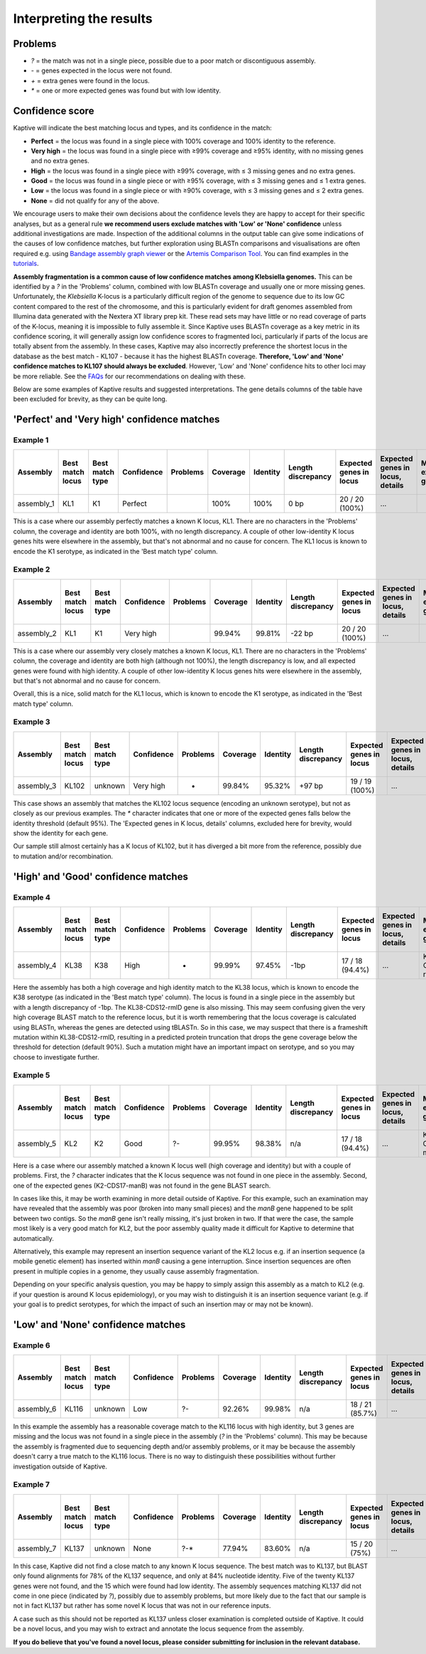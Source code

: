 #########################
Interpreting the results
#########################

Problems
=========
* `?` = the match was not in a single piece, possible due to a poor match or discontiguous assembly.
* `-` = genes expected in the locus were not found.
* `+` = extra genes were found in the locus.
* `*` = one or more expected genes was found but with low identity.


Confidence score
=================
Kaptive will indicate the best matching locus and types, and its confidence in the match:

* **Perfect** = the locus was found in a single piece with 100% coverage and 100% identity to the reference.
* **Very high** = the locus was found in a single piece with ≥99% coverage and ≥95% identity, with no missing genes and no extra genes.
* **High** = the locus was found in a single piece with ≥99% coverage, with ≤ 3 missing genes and no extra genes.
* **Good** = the locus was found in a single piece or with ≥95% coverage, with ≤ 3 missing genes and ≤ 1 extra genes.
* **Low** = the locus was found in a single piece or with ≥90% coverage, with ≤ 3 missing genes and ≤ 2 extra genes.
* **None** = did not qualify for any of the above.

We encourage users to make their own decisions about the confidence levels they are happy to accept for their specific
analyses, but as a general rule **we recommend users exclude matches with 'Low' or 'None' confidence** unless additional
investigations are made. Inspection of the additional columns in the output table can give some indications of the
causes of low confidence matches, but further exploration using BLASTn comparisons and visualisations are often required
e.g. using `Bandage assembly graph viewer <https://rrwick.github.io/Bandage/>`_ or the `Artemis Comparison Tool
<https://www.sanger.ac.uk/tool/artemis-comparison-tool-act/>`_.
You can find examples in the `tutorials <https://klebnet.org/training/>`_.

**Assembly fragmentation is a common cause of low confidence matches among Klebsiella genomes.**
This can be identified by a `?` in the 'Problems' column, combined with low BLASTn coverage and usually one or more
missing genes. Unfortunately, the *Klebsiella* K-locus is a particularly difficult region of the genome to sequence due
to its low GC content compared to the rest of the chromosome, and this is particularly evident for draft genomes
assembled from Illumina data generated with the Nextera XT library prep kit. These read sets may have little or no
read coverage of parts of the K-locus, meaning it is impossible to fully assemble it. Since Kaptive uses BLASTn coverage
as a key metric in its confidence scoring, it will generally assign low confidence scores to fragmented loci,
particularly if parts of the locus are totally absent from the assembly. In these cases, Kaptive may also incorrectly
preference the shortest locus in the database as the best match - KL107 - because it has the highest BLASTn coverage.
**Therefore, 'Low' and 'None' confidence matches to KL107 should always be excluded**. However, 'Low' and 'None'
confidence hits to other loci may be more reliable.
See the `FAQs <https://github.com/klebgenomics/Kaptive/wiki/FAQs#how-should-i-report-low-or-none-confidence-matches-for-klebsiella-genomes>`_ for our recommendations on dealing with these.

Below are some examples of Kaptive results and suggested interpretations. The gene details columns of the table have
been excluded for brevity, as they can be quite long.

'Perfect' and 'Very high' confidence matches
==============================================

Example 1
-----------

============ ================== ================= ============ ========== ========== ========== ==================== ========================= ================================== ======================== ====================== =============================== ============================== ======================================= =========================== ====================================
Assembly     Best match locus   Best match type   Confidence   Problems   Coverage   Identity   Length discrepancy   Expected genes in locus   Expected genes in locus, details   Missing expected genes   Other genes in locus   Other genes in locus, details   Expected genes outside locus   Expected genes outside locus, details   Other genes outside locus   Other genes outside locus, details
============ ================== ================= ============ ========== ========== ========== ==================== ========================= ================================== ======================== ====================== =============================== ============================== ======================================= =========================== ====================================
assembly_1   KL1                K1                Perfect                 100%       100%       0 bp                 20 / 20 (100%)            ...                                                         0                                                      0                                                                      2                           ...
============ ================== ================= ============ ========== ========== ========== ==================== ========================= ================================== ======================== ====================== =============================== ============================== ======================================= =========================== ====================================

This is a case where our assembly perfectly matches a known K locus, KL1. There are no characters in the 'Problems' column, the coverage and identity are both 100%, with no length discrepancy. A couple of other low-identity K locus genes hits were elsewhere in the assembly, but that's not abnormal and no cause for concern. The KL1 locus is known to encode the K1 serotype, as indicated in the 'Best match type' column.

Example 2
-----------

============ ================== ================= ============ ========== ========== ========== ==================== ========================= ================================== ======================== ====================== =============================== ============================== ======================================= =========================== ====================================
Assembly     Best match locus   Best match type   Confidence   Problems   Coverage   Identity   Length discrepancy   Expected genes in locus   Expected genes in locus, details   Missing expected genes   Other genes in locus   Other genes in locus, details   Expected genes outside locus   Expected genes outside locus, details   Other genes outside locus   Other genes outside locus, details
============ ================== ================= ============ ========== ========== ========== ==================== ========================= ================================== ======================== ====================== =============================== ============================== ======================================= =========================== ====================================
assembly_2   KL1                K1                Very high               99.94%     99.81%     -22 bp               20 / 20 (100%)            ...                                                         0                                                      0                                                                      2                           ...
============ ================== ================= ============ ========== ========== ========== ==================== ========================= ================================== ======================== ====================== =============================== ============================== ======================================= =========================== ====================================

This is a case where our assembly very closely matches a known K locus, KL1. There are no characters in the 'Problems' column, the coverage and identity are both high (although not 100%), the length discrepancy is low, and all expected genes were found with high identity. A couple of other low-identity K locus genes hits were elsewhere in the assembly, but that's not abnormal and no cause for concern.

Overall, this is a nice, solid match for the KL1 locus, which is known to encode the K1 serotype, as indicated in the 'Best match type' column.

Example 3
-----------

============ ================== ================= ============ ========== ========== ========== ==================== ========================= ================================== ======================== ====================== =============================== ============================== ======================================= =========================== ====================================
Assembly     Best match locus   Best match type   Confidence   Problems   Coverage   Identity   Length discrepancy   Expected genes in locus   Expected genes in locus, details   Missing expected genes   Other genes in locus   Other genes in locus, details   Expected genes outside locus   Expected genes outside locus, details   Other genes outside locus   Other genes outside locus, details
============ ================== ================= ============ ========== ========== ========== ==================== ========================= ================================== ======================== ====================== =============================== ============================== ======================================= =========================== ====================================
assembly_3   KL102              unknown           Very high    *          99.84%     95.32%     +97 bp               19 / 19 (100%)            ...                                                         0                                                      0                                                                      2                           ...
============ ================== ================= ============ ========== ========== ========== ==================== ========================= ================================== ======================== ====================== =============================== ============================== ======================================= =========================== ====================================

This case shows an assembly that matches the KL102 locus sequence (encoding an unknown serotype), but not as closely as our previous examples. The `*` character indicates that one or more of the expected genes falls below the identity threshold (default 95%). The 'Expected genes in K locus, details' columns, excluded here for brevity, would show the identity for each gene.

Our sample still almost certainly has a K locus of KL102, but it has diverged a bit more from the reference, possibly due to mutation and/or recombination. 

'High' and 'Good' confidence matches
======================================

Example 4
-----------

============ ================== ================= ============ ========== ========== ========== ==================== ========================= ================================== ======================== ====================== =============================== ============================== ======================================= =========================== ====================================
Assembly     Best match locus   Best match type   Confidence   Problems   Coverage   Identity   Length discrepancy   Expected genes in locus   Expected genes in locus, details   Missing expected genes   Other genes in locus   Other genes in locus, details   Expected genes outside locus   Expected genes outside locus, details   Other genes outside locus   Other genes outside locus, details
============ ================== ================= ============ ========== ========== ========== ==================== ========================= ================================== ======================== ====================== =============================== ============================== ======================================= =========================== ====================================
assembly_4   KL38               K38               High         -          99.99%     97.45%     -1bp                 17 / 18 (94.4%)           ...                                KL38-CDS12-rmlD          0                                                      0                                                                      1                           ...
============ ================== ================= ============ ========== ========== ========== ==================== ========================= ================================== ======================== ====================== =============================== ============================== ======================================= =========================== ====================================

Here the assembly has both a high coverage and high identity match to the KL38 locus, which is known to encode the K38 serotype (as indicated in the 'Best match type' column). The locus is found in a single piece in the assembly but with a length discrepancy of -1bp. The KL38-CDS12-rmlD gene is also missing. This may seem confusing given the very high coverage BLAST match to the reference locus, but it is worth remembering that the locus coverage is calculated using BLASTn, whereas the genes are detected using tBLASTn. So in this case, we may suspect that there is a frameshift mutation within KL38-CDS12-rmlD, resulting in a predicted protein truncation that drops the gene coverage below the threshold for detection (default 90%). Such a mutation might have an important impact on serotype, and so you may choose to investigate further.

Example 5
-----------

============ ================== ================= ============ ========== ========== ========== ==================== ========================= ================================== ======================== ====================== =============================== ============================== ======================================= =========================== ====================================
Assembly     Best match locus   Best match type   Confidence   Problems   Coverage   Identity   Length discrepancy   Expected genes in locus   Expected genes in locus, details   Missing expected genes   Other genes in locus   Other genes in locus, details   Expected genes outside locus   Expected genes outside locus, details   Other genes outside locus   Other genes outside locus, details
============ ================== ================= ============ ========== ========== ========== ==================== ========================= ================================== ======================== ====================== =============================== ============================== ======================================= =========================== ====================================
assembly_5   KL2                K2                Good         ?-         99.95%     98.38%     n/a                  17 / 18 (94.4%)           ...                                K2-CDS17-manB            0                                                      0                                                                      1                           ...
============ ================== ================= ============ ========== ========== ========== ==================== ========================= ================================== ======================== ====================== =============================== ============================== ======================================= =========================== ====================================

Here is a case where our assembly matched a known K locus well (high coverage and identity) but with a couple of problems. First, the `?` character indicates that the K locus sequence was not found in one piece in the assembly. Second, one of the expected genes (K2-CDS17-manB) was not found in the gene BLAST search.

In cases like this, it may be worth examining in more detail outside of Kaptive. For this example, such an examination may have revealed that the assembly was poor (broken into many small pieces) and the *manB* gene happened to be split between two contigs. So the *manB* gene isn't really missing, it's just broken in two. If that were the case, the sample most likely is a very good match for KL2, but the poor assembly quality made it difficult for Kaptive to determine that automatically.

Alternatively, this example may represent an insertion sequence variant of the KL2 locus e.g. if an insertion sequence (a mobile genetic element) has inserted within *manB* causing a gene interruption. Since insertion sequences are often present in multiple copies in a genome, they usually cause assembly fragmentation. 

Depending on your specific analysis question, you may be happy to simply assign this assembly as a match to KL2 (e.g. if your question is around K locus epidemiology), or you may wish to distinguish it is an insertion sequence variant (e.g. if your goal is to predict serotypes, for which the impact of such an insertion may or may not be known). 

'Low' and 'None' confidence matches
=====================================

Example 6
-----------

============ ================== ================= ============ ========== ========== ========== ==================== ========================= ================================== ======================== ====================== =============================== ============================== ======================================= =========================== ====================================
Assembly     Best match locus   Best match type   Confidence   Problems   Coverage   Identity   Length discrepancy   Expected genes in locus   Expected genes in locus, details   Missing expected genes   Other genes in locus   Other genes in locus, details   Expected genes outside locus   Expected genes outside locus, details   Other genes outside locus   Other genes outside locus, details
============ ================== ================= ============ ========== ========== ========== ==================== ========================= ================================== ======================== ====================== =============================== ============================== ======================================= =========================== ====================================
assembly_6   KL116              unknown           Low          ?-         92.26%     99.98%     n/a                  18 / 21 (85.7%)           ...                                ...                      0                                                      0                                                                      2                           ...
============ ================== ================= ============ ========== ========== ========== ==================== ========================= ================================== ======================== ====================== =============================== ============================== ======================================= =========================== ====================================

In this example the assembly has a reasonable coverage match to the KL116 locus with high identity, but 3 genes are missing and the locus was not found in a single piece in the assembly (`?` in the 'Problems' column). This may be because the assembly is fragmented due to sequencing depth and/or assembly problems, or it may be because the assembly doesn't carry a true match to the KL116 locus. There is no way to distinguish these possibilities without further investigation outside of Kaptive. 


Example 7
-----------

============ ================== ================= ============ ========== ========== ========== ==================== ========================= ================================== ======================== ====================== =============================== ============================== ======================================= =========================== ====================================
Assembly     Best match locus   Best match type   Confidence   Problems   Coverage   Identity   Length discrepancy   Expected genes in locus   Expected genes in locus, details   Missing expected genes   Other genes in locus   Other genes in locus, details   Expected genes outside locus   Expected genes outside locus, details   Other genes outside locus   Other genes outside locus, details
============ ================== ================= ============ ========== ========== ========== ==================== ========================= ================================== ======================== ====================== =============================== ============================== ======================================= =========================== ====================================
assembly_7   KL137              unknown           None         ?-*        77.94%     83.60%     n/a                  15 / 20 (75%)             ...                                ...                      0                                                      0                                                                      5                           ...
============ ================== ================= ============ ========== ========== ========== ==================== ========================= ================================== ======================== ====================== =============================== ============================== ======================================= =========================== ====================================

In this case, Kaptive did not find a close match to any known K locus sequence. The best match was to KL137, but BLAST only found alignments for 78% of the KL137 sequence, and only at 84% nucleotide identity. Five of the twenty KL137 genes were not found, and the 15 which were found had low identity. The assembly sequences matching KL137 did not come in one piece (indicated by `?`), possibly due to assembly problems, but more likely due to the fact that our sample is not in fact KL137 but rather has some novel K locus that was not in our reference inputs.

A case such as this should not be reported as KL137 unless closer examination is completed outside of Kaptive. It could be a novel locus, and you may wish to extract and annotate the locus sequence from the assembly. 

**If you do believe that you've found a novel locus, please consider submitting for inclusion in the relevant database.**
